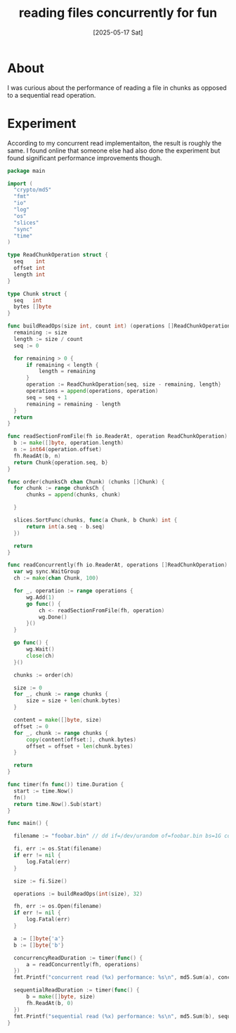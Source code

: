 #+title: reading files concurrently for fun
#+categories: programming
#+date: [2025-05-17 Sat]

* About

I was curious about the performance of reading a file in chunks as opposed to a
sequential read operation.

* Experiment

According to my concurrent read implementaiton, the result is roughly the same.
I found online that someone else had also done the experiment but found
significant performance improvements though.

#+begin_src go
  package main

  import (
  	"crypto/md5"
  	"fmt"
  	"io"
  	"log"
  	"os"
  	"slices"
  	"sync"
  	"time"
  )

  type ReadChunkOperation struct {
  	seq    int
  	offset int
  	length int
  }

  type Chunk struct {
  	seq   int
  	bytes []byte
  }

  func buildReadOps(size int, count int) (operations []ReadChunkOperation) {
  	remaining := size
  	length := size / count
  	seq := 0

  	for remaining > 0 {
  		if remaining < length {
  			length = remaining
  		}
  		operation := ReadChunkOperation{seq, size - remaining, length}
  		operations = append(operations, operation)
  		seq = seq + 1
  		remaining = remaining - length
  	}
  	return
  }

  func readSectionFromFile(fh io.ReaderAt, operation ReadChunkOperation) Chunk {
  	b := make([]byte, operation.length)
  	n := int64(operation.offset)
  	fh.ReadAt(b, n)
  	return Chunk{operation.seq, b}
  }

  func order(chunksCh chan Chunk) (chunks []Chunk) {
  	for chunk := range chunksCh {
  		chunks = append(chunks, chunk)

  	}

  	slices.SortFunc(chunks, func(a Chunk, b Chunk) int {
  		return int(a.seq - b.seq)
  	})

  	return
  }

  func readConcurrently(fh io.ReaderAt, operations []ReadChunkOperation) (content []byte) {
  	var wg sync.WaitGroup
  	ch := make(chan Chunk, 100)

  	for _, operation := range operations {
  		wg.Add(1)
  		go func() {
  			ch <- readSectionFromFile(fh, operation)
  			wg.Done()
  		}()
  	}

  	go func() {
  		wg.Wait()
  		close(ch)
  	}()

  	chunks := order(ch)

  	size := 0
  	for _, chunk := range chunks {
  		size = size + len(chunk.bytes)
  	}

  	content = make([]byte, size)
  	offset := 0
  	for _, chunk := range chunks {
  		copy(content[offset:], chunk.bytes)
  		offset = offset + len(chunk.bytes)
  	}

  	return
  }

  func timer(fn func()) time.Duration {
  	start := time.Now()
  	fn()
  	return time.Now().Sub(start)
  }

  func main() {

  	filename := "foobar.bin" // dd if=/dev/urandom of=foobar.bin bs=1G count=16

  	fi, err := os.Stat(filename)
  	if err != nil {
  		log.Fatal(err)
  	}

  	size := fi.Size()

  	operations := buildReadOps(int(size), 32)

  	fh, err := os.Open(filename)
  	if err != nil {
  		log.Fatal(err)
  	}

  	a := []byte{'a'}
  	b := []byte{'b'}

  	concurrencyReadDuration := timer(func() {
  		a = readConcurrently(fh, operations)
  	})
  	fmt.Printf("concurrent read (%x) performance: %s\n", md5.Sum(a), concurrencyReadDuration)

  	sequentialReadDuration := timer(func() {
  		b = make([]byte, size)
  		fh.ReadAt(b, 0)
  	})
  	fmt.Printf("sequential read (%x) performance: %s\n", md5.Sum(b), sequentialReadDuration)
  }
#+end_src

